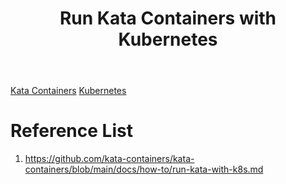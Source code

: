 :PROPERTIES:
:ID:       e5358353-39c7-4080-9180-9dd91209f379
:END:
#+title: Run Kata Containers with Kubernetes

[[id:2ea7aec8-bb40-45ab-903e-976e9449355c][Kata Containers]]
[[id:b60301a4-574f-43ee-a864-15f5793ea990][Kubernetes]]

* Reference List
1. https://github.com/kata-containers/kata-containers/blob/main/docs/how-to/run-kata-with-k8s.md
